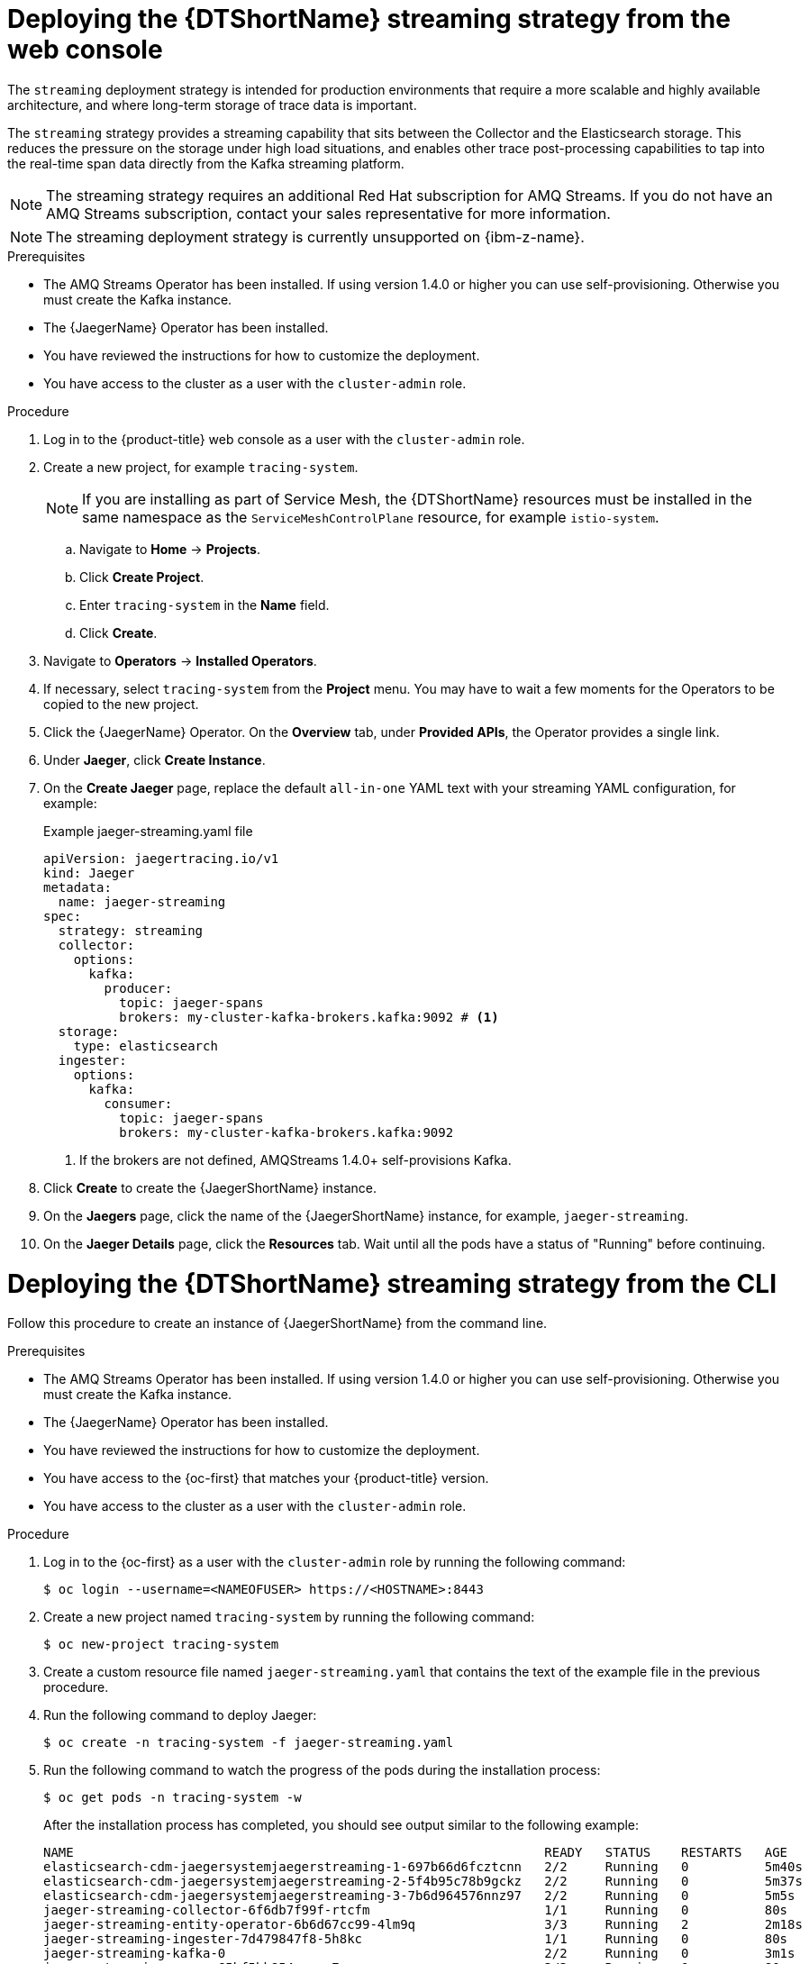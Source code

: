 // Module included in the following assemblies:
//
// * observability/distr_tracing/distr_tracing_jaeger/distr-tracing-jaeger-configuring.adoc

:_mod-docs-content-type: PROCEDURE
[id="distr-tracing-deploy-streaming_{context}"]
= Deploying the {DTShortName} streaming strategy from the web console

The `streaming` deployment strategy is intended for production environments that require a more scalable and highly available architecture, and where long-term storage of trace data is important.

The `streaming` strategy provides a streaming capability that sits between the Collector and the Elasticsearch storage. This reduces the pressure on the storage under high load situations, and enables other trace post-processing capabilities to tap into the real-time span data directly from the Kafka streaming platform.

[NOTE]
====
The streaming strategy requires an additional Red Hat subscription for AMQ Streams. If you do not have an AMQ Streams subscription, contact your sales representative for more information.
====

[NOTE]
====
The streaming deployment strategy is currently unsupported on {ibm-z-name}.
====

.Prerequisites

* The AMQ Streams Operator has been installed. If using version 1.4.0 or higher you can use self-provisioning. Otherwise you must create the Kafka instance.
* The {JaegerName} Operator has been installed.
* You have reviewed the instructions for how to customize the deployment.
* You have access to the cluster as a user with the `cluster-admin` role.

.Procedure

. Log in to the {product-title} web console as a user with the `cluster-admin` role.

. Create a new project, for example `tracing-system`.
+
[NOTE]
====
If you are installing as part of Service Mesh, the {DTShortName} resources must be installed in the same namespace as the `ServiceMeshControlPlane` resource, for example `istio-system`.
====

.. Navigate to *Home* -> *Projects*.

.. Click *Create Project*.

.. Enter `tracing-system` in the *Name* field.

.. Click *Create*.

. Navigate to *Operators* -> *Installed Operators*.

. If necessary, select `tracing-system` from the *Project* menu. You may have to wait a few moments for the Operators to be copied to the new project.

. Click the {JaegerName} Operator. On the *Overview* tab, under *Provided APIs*, the Operator provides a single link.

. Under *Jaeger*, click *Create Instance*.

. On the *Create Jaeger* page, replace the default `all-in-one` YAML text with your streaming YAML configuration, for example:
+
.Example jaeger-streaming.yaml file
[source,yaml]
----
apiVersion: jaegertracing.io/v1
kind: Jaeger
metadata:
  name: jaeger-streaming
spec:
  strategy: streaming
  collector:
    options:
      kafka:
        producer:
          topic: jaeger-spans
          brokers: my-cluster-kafka-brokers.kafka:9092 # <1>
  storage:
    type: elasticsearch
  ingester:
    options:
      kafka:
        consumer:
          topic: jaeger-spans
          brokers: my-cluster-kafka-brokers.kafka:9092

----
<1> If the brokers are not defined, AMQStreams 1.4.0+ self-provisions Kafka.
//TODO - find out if this storage configuration is correct for OpenShift

. Click *Create* to create the {JaegerShortName} instance.

. On the *Jaegers* page, click the name of the {JaegerShortName} instance, for example, `jaeger-streaming`.

. On the *Jaeger Details* page, click the *Resources* tab. Wait until all the pods have a status of "Running" before continuing.


[id="distr-tracing-deploy-streaming-cli_{context}"]
= Deploying the {DTShortName} streaming strategy from the CLI

Follow this procedure to create an instance of {JaegerShortName} from the command line.

.Prerequisites

* The AMQ Streams Operator has been installed. If using version 1.4.0 or higher you can use self-provisioning. Otherwise you must create the Kafka instance.
* The {JaegerName} Operator has been installed.
* You have reviewed the instructions for how to customize the deployment.
* You have access to the {oc-first} that matches your {product-title} version.
* You have access to the cluster as a user with the `cluster-admin` role.

Procedure

. Log in to the {oc-first} as a user with the `cluster-admin` role by running the following command:
+
[source,terminal]
----
$ oc login --username=<NAMEOFUSER> https://<HOSTNAME>:8443
----

. Create a new project named `tracing-system` by running the following command:
+
[source,terminal]
----
$ oc new-project tracing-system
----

. Create a custom resource file named `jaeger-streaming.yaml` that contains the text of the example file in the previous procedure.

. Run the following command to deploy Jaeger:
+
[source,terminal]
----
$ oc create -n tracing-system -f jaeger-streaming.yaml
----
+
. Run the following command to watch the progress of the pods during the installation process:
+
[source,terminal]
----
$ oc get pods -n tracing-system -w
----
+
After the installation process has completed, you should see output similar to the following example:
+
[source,terminal]
----
NAME                                                              READY   STATUS    RESTARTS   AGE
elasticsearch-cdm-jaegersystemjaegerstreaming-1-697b66d6fcztcnn   2/2     Running   0          5m40s
elasticsearch-cdm-jaegersystemjaegerstreaming-2-5f4b95c78b9gckz   2/2     Running   0          5m37s
elasticsearch-cdm-jaegersystemjaegerstreaming-3-7b6d964576nnz97   2/2     Running   0          5m5s
jaeger-streaming-collector-6f6db7f99f-rtcfm                       1/1     Running   0          80s
jaeger-streaming-entity-operator-6b6d67cc99-4lm9q                 3/3     Running   2          2m18s
jaeger-streaming-ingester-7d479847f8-5h8kc                        1/1     Running   0          80s
jaeger-streaming-kafka-0                                          2/2     Running   0          3m1s
jaeger-streaming-query-65bf5bb854-ncnc7                           3/3     Running   0          80s
jaeger-streaming-zookeeper-0                                      2/2     Running   0          3m39s
----
